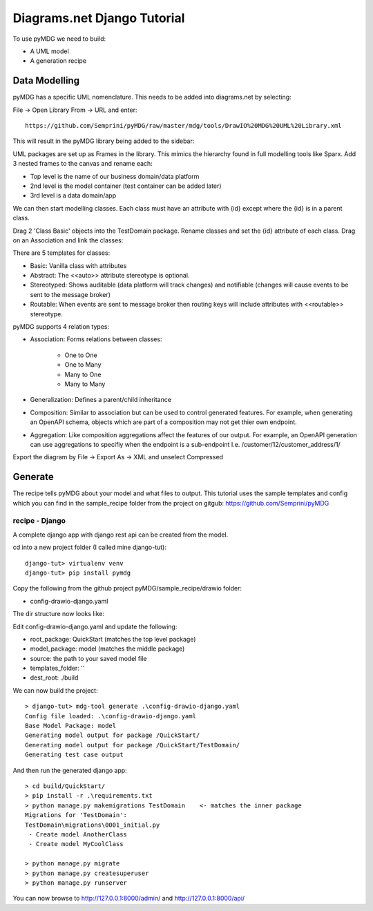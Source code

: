 Diagrams.net Django Tutorial
****************************

To use pyMDG we need to build:

* A UML model
* A generation recipe

Data Modelling
^^^^^^^^^^^^^^

pyMDG has a specific UML nomenclature. This needs to be added into diagrams.net by selecting:

File -> Open Library From -> URL and enter::

   https://github.com/Semprini/pyMDG/raw/master/mdg/tools/DrawIO%20MDG%20UML%20Library.xml

This will result in the pyMDG library being added to the sidebar:

.. image:: https://github.com/Semprini/pyMDG/raw/master/docs/_static/image/MDGUML.JPG

UML packages are set up as Frames in the library. This mimics the hierarchy found in full modelling tools like Sparx. Add 3 nested frames to the canvas and rename each:

* Top level is the name of our business domain/data platform
* 2nd level is the model container (test container can be added later)
* 3rd level is a data domain/app

.. image:: https://github.com/Semprini/pyMDG/raw/master/docs/_static/image/Package.JPG

We can then start modelling classes. Each class must have an attribute with {id} except where the {id} is in a parent class.

Drag 2 'Class Basic' objects into the TestDomain package. Rename classes and set the {id} attribute of each class. Drag on an Association and link the classes:

.. image:: https://github.com/Semprini/pyMDG/raw/master/docs/_static/image/Class.JPG

There are 5 templates for classes:

* Basic: Vanilla class with attributes
* Abstract: The <<auto>> attribute stereotype is optional.
* Stereotyped: Shows auditable (data platform will track changes) and notifiable (changes will cause events to be sent to the message broker)
* Routable: When events are sent to message broker then routing keys will include attributes with <<routable>> stereotype.

pyMDG supports 4 relation types:

* Association: Forms relations between classes:

   * One to One
   * One to Many
   * Many to One
   * Many to Many

* Generalization: Defines a parent/child inheritance

* Composition: Similar to association but can be used to control generated features. For example, when generating an OpenAPI schema, objects which are part of a composition may not get thier own endpoint.

* Aggregation: Like composition aggregations affect the features of our output. For example, an OpenAPI generation can use aggregations to specifiy when the endpoint is a sub-endpoint I.e. /customer/12/customer_address/1/

Export the diagram by File -> Export As -> XML and unselect Compressed

Generate
^^^^^^^^

The recipe tells pyMDG about your model and what files to output. 
This tutorial uses the sample templates and config which you can find in the 
sample_recipe folder from the project on gitgub: https://github.com/Semprini/pyMDG

recipe - Django
----------------

A complete django app with django rest api can be created from the model.

cd into a new project folder (I called mine django-tut)::

   django-tut> virtualenv venv
   django-tut> pip install pymdg

Copy the following from the github project pyMDG/sample_recipe/drawio folder:

* config-drawio-django.yaml

The dir structure now looks like:

.. image:: https://github.com/Semprini/pyMDG/raw/master/sample_recipes/images/django-tut-structure.JPG

Edit config-drawio-django.yaml and update the following:

* root_package: QuickStart (matches the top level package)
* model_package: model (matches the middle package)
* source: the path to your saved model file
* templates_folder: ''
* dest_root: ./build

We can now build the project::

   > django-tut> mdg-tool generate .\config-drawio-django.yaml
   Config file loaded: .\config-drawio-django.yaml
   Base Model Package: model
   Generating model output for package /QuickStart/
   Generating model output for package /QuickStart/TestDomain/
   Generating test case output

And then run the generated django app::

   > cd build/QuickStart/
   > pip install -r .\requirements.txt
   > python manage.py makemigrations TestDomain    <- matches the inner package
   Migrations for 'TestDomain':
   TestDomain\migrations\0001_initial.py
    - Create model AnotherClass
    - Create model MyCoolClass

   > python manage.py migrate
   > python manage.py createsuperuser
   > python manage.py runserver

You can now browse to http://127.0.0.1:8000/admin/ and http://127.0.0.1:8000/api/

